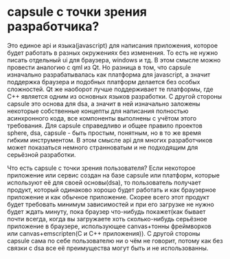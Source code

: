 *  capsule с точки зрения разработчика? 
Это единое api и языка(javascript) для написания приложения, которое будет
работать в разных окружениях без изменения. То есть не нужно писать отдельный ui для браузера, windows и тд. В этом смысле
можно провести аналогию с qml из Qt. Но разница в том, что capsule изначально разрабатывалась как платформа для javascript,
а значит поддержка браузера и подобных платформ делается без особых сложностей. Qt же наоборот лучше поддерживает те
платформы, где C++ является одним из основных языков разработки.
С другой стороны capsule это основа для dsa, а значит в ней изначально заложены некоторые собственные концепты для написания
полностью асинхронного кода, все компоненты выполнены с учётом этого требования. 
Для capsule справедливо и общее правило проектов sphere, dsa, capsule - быть простым, понятным, но в то же время гибким 
инструментом. В этом смысле api для многих разработчиков может показаться немного странноватым и не подходящим для
серьёзной разработки.

Что есть capsule с точки зрения пользователя?
Если некоторое приложение или сервис создан на базе capsule или платформ, которые используют её для своей основы(dsa), то
пользователь получает продукт, который одинаково хорошо будет работать и как браузерное приложение и как обычное
приложение. Скорее всего этот продукт будет требовать минимум зависимостей и при его загрузке не нужно будет ждать минуту,
пока браузер что-нибудь покажет(как бывает почти всегда, когда вы загружаете хоть сколько-нибудь серьёзное приложение в 
браузере, использующее canvas+тонны фреймворков или canvas+emscripten(C и С++ приложения)).
С другой стороны capsule сама по себе пользователю ни о чём не говорит, потому как без связки с dsa все её преимущества
могут быть и не использованны.
